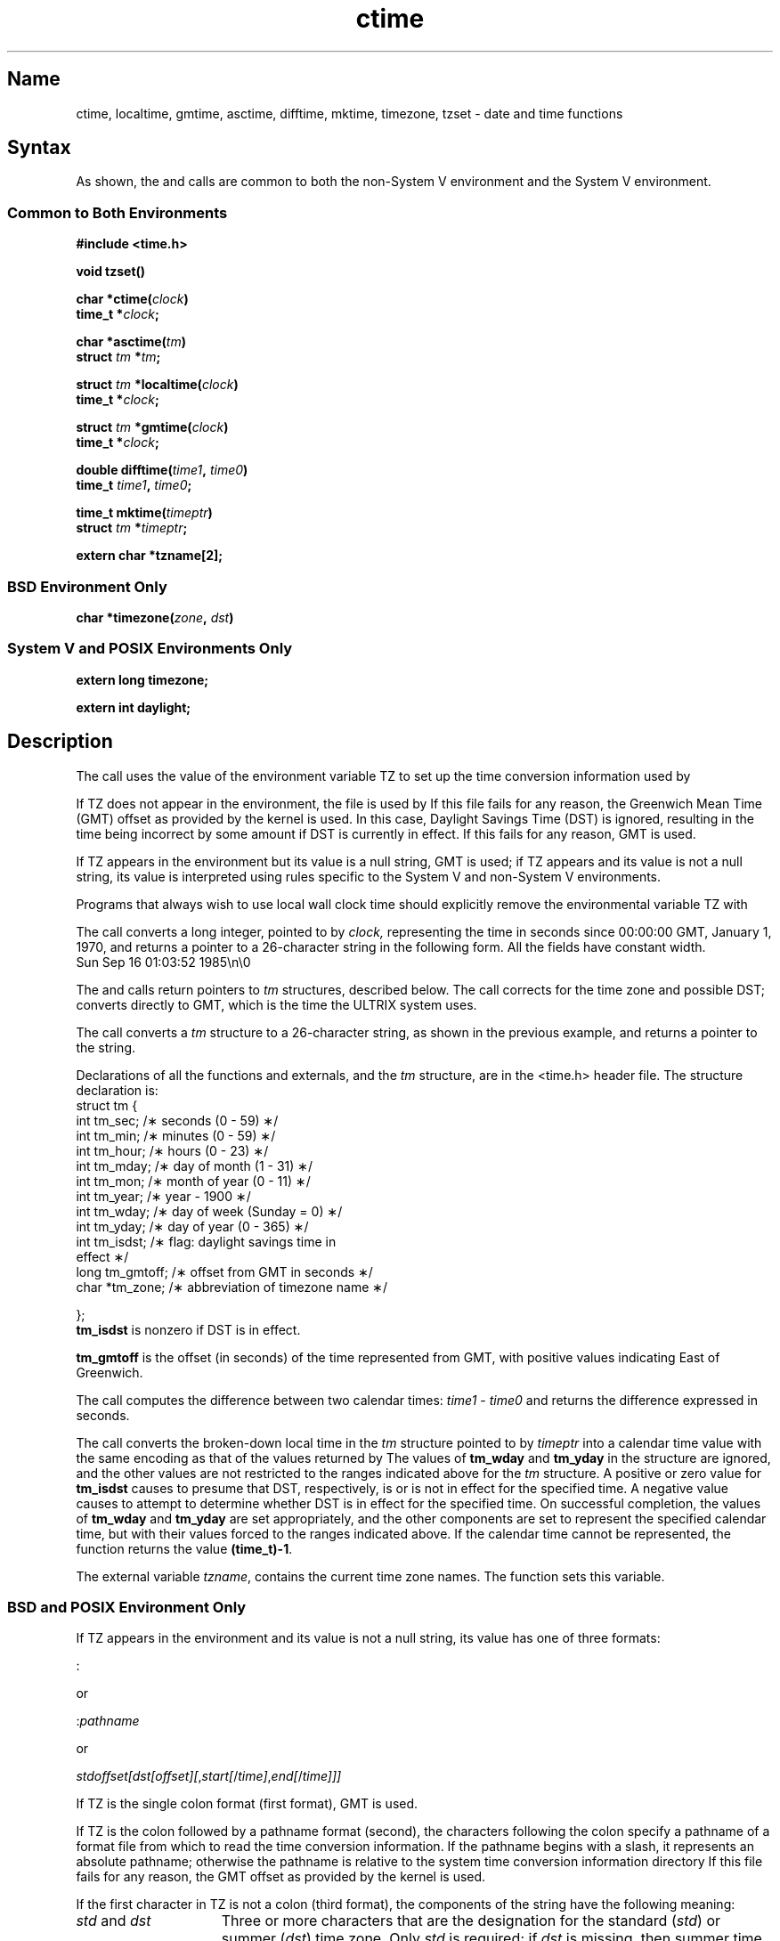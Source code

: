 .\" SCCSID: @(#)ctime.3	8.2	10/31/90
.TH ctime 3
.SH Name
ctime, localtime, gmtime, asctime, difftime, mktime, timezone, tzset \- date and time functions 
.SH Syntax
As shown, the 
.PN ctime ,
.PN localtime ,
.PN gmtime ,
.PN asctime ,
.PN difftime, 
.PN mktime ,
and
.PN tzset
calls are common to both the non-System V environment and the
System V environment.
.SS Common to Both Environments
.nf
.B #include <time.h>
.PP
.B void tzset()
.PP
.B char *ctime(\fIclock\fP)
.B time_t *\fIclock\fP;
.PP
.B char *asctime(\fItm\fP)
.B struct \fItm\fP *\fItm\fP;
.PP
.B struct \fItm\fP *localtime(\fIclock\fP)
.B time_t *\fIclock\fP;
.PP
.B struct \fItm\fP *gmtime(\fIclock\fP)
.B time_t *\fIclock\fP;
.PP
.B double difftime(\fItime1\fP, \fItime0\fP)
.B time_t \fItime1\fP, \fItime0\fP;
.PP
.B time_t mktime(\fItimeptr\fP)
.B struct \fItm\fP *\fItimeptr\fP;
.PP
.B extern char *tzname[2];
.SS BSD Environment Only
.B char *timezone(\fIzone\fP, \fIdst\fP)
.SS System V and POSIX Environments Only
.B extern long timezone;
.PP
.B extern int daylight;
.fi
.SH Description
.NXR "ctime subroutine (standard C)"
.NXR "localtime subroutine (standard C)"
.NXR "gmtime subroutine (standard C)"
.NXR "asctime subroutine (standard C)"
.NXR "timezone subroutine"
.NXR "tzet subroutine"
.NXR "time" "converting to ASCII"
.NXR "date" "converting to ASCII"
.PP
The 
.PN tzset
call uses the value of the environment variable TZ to
set up the time conversion information used by 
.PN localtime .
.PP
If TZ does not appear in the environment, the file
.PN /etc/zoneinfo/localtime 
is used by 
.PN localtime .
If
this file fails for any reason, the Greenwich Mean Time 
(GMT) offset as provided by the
kernel is used.  In this case, Daylight Savings Time
(DST) is ignored, resulting in the time
being incorrect by some amount if DST is currently in effect.  If
this fails for any reason, GMT is used.
.PP
If TZ appears in the environment but its value is a null string,
GMT is used; if TZ appears and its value is not
a null string, its value is interpreted using rules specific to the
System V and non-System V environments.
.PP
Programs that always wish to use local wall clock time should explicitly
remove the environmental variable TZ with 
.PN unsetenv(3).
.PP
The
.PN ctime
call converts a long integer, pointed to by
.I clock,
representing the time in seconds since
00:00:00 GMT, January 1, 1970,
and returns a pointer to a
26-character string
in the following form.
All the fields have constant width.
.EX
Sun Sep 16 01:03:52 1985\\n\\0
.EE
.PP
The
.PN localtime
and
.PN gmtime
calls return pointers to 
.I tm 
structures, described below.
The
.PN localtime
call corrects for the time zone and possible DST;
.PN gmtime
converts directly to GMT, which is the
time the ULTRIX system uses.
.PP
The
.PN asctime
call converts a 
.I tm 
structure to a 26-character string,
as shown in the previous example,
and returns a pointer
to the string.
.PP
Declarations of all the functions and externals,
and the 
.I tm
structure,
are in the <time.h> header file.
The structure declaration is:
.EX
struct tm {
        int tm_sec;     /\(** seconds (0 - 59) \(**/
        int tm_min;     /\(** minutes (0 - 59) \(**/
        int tm_hour;    /\(** hours (0 - 23) \(**/
        int tm_mday;    /\(** day of month (1 - 31) \(**/
        int tm_mon;     /\(** month of year (0 - 11) \(**/
        int tm_year;    /\(** year \- 1900 \(**/
        int tm_wday;    /\(** day of week (Sunday = 0) \(**/
        int tm_yday;    /\(** day of year (0 - 365) \(**/
        int tm_isdst;   /\(** flag: daylight savings time in
                              effect \(**/
        long tm_gmtoff; /\(** offset from GMT in seconds \(**/
        char *tm_zone;  /\(** abbreviation of timezone name \(**/

};
.EE
.B tm_isdst
is nonzero if DST is in effect.
.PP
\fBtm_gmtoff\fP is the offset (in seconds) of the time represented
from GMT, with positive values indicating East of Greenwich.
.PP
The 
.PN difftime 
call computes the difference between two calendar times:
\fItime1\fP - \fItime0\fP and returns the difference expressed in
seconds.
.PP
The
.PN mktime 
call converts the broken-down local time in the \fItm\fP structure
pointed to by \fItimeptr\fP into a calendar time value with the
same encoding as that of the values returned by 
.PN time .
The values of \fBtm_wday\fP and \fBtm_yday\fP in the structure are
ignored, and the other values are not restricted to the ranges 
indicated above for the \fItm\fP structure. A positive or zero 
value for \fBtm_isdst\fP causes 
.PN mktime
to presume that DST, respectively,
is or is not in effect for the specified time. A negative value causes
.PN mktime 
to attempt to determine whether DST is
in effect for the specified time. On successful completion, 
the values of \fBtm_wday\fP and \fBtm_yday\fP are set appropriately, 
and the other components are set to represent the specified 
calendar time, but with their values forced to the ranges indicated 
above. If the calendar time cannot be represented, the function 
returns the value \fB(time_t)\-1\fP.
.PP
The external variable \fItzname\fP, contains the current time zone
names. The function 
.PN tzset 
sets this variable.
.SS BSD and POSIX Environment Only
If TZ appears in the environment and its value is not a null string,
its value has one of three formats:
.PP
    :
.PP
or
.PP
    :\fIpathname\fP
.PP
or
.PP
    \fIstdoffset[dst[offset][\fP,\fIstart[\fP/\fItime]\fP,\fIend[\fP/\fItime]]]\fP
.PP
If TZ is the single colon format (first format), GMT is used.
.PP
If TZ is the colon followed by a pathname format (second),
the characters following the colon specify a pathname of a
.MS tzfile 5 
format file from which to read the time conversion
information. If the pathname begins with a slash, it represents an
absolute pathname; otherwise the pathname is relative to the system
time conversion information directory 
.PN /etc/zoneinfo. 
If this file fails
for any reason, the GMT offset as provided by the kernel is used.
.PP
If the first character in TZ is not a colon (third format),
the components of the string have the following meaning:
.TP 15
\fIstd\fP and \fIdst\fP
Three or more characters that are the designation for the standard (\fIstd\fP)
or summer (\fIdst\fP) time zone. Only \fIstd\fP is required; if \fIdst\fP
is missing, then summer time does not apply in this locale. Upper- and
lowercase letters are explicitly allowed. Any characters except a leading
colon (:), digits, comma (,), minus (\-), plus (+), and ASCII NUL are
allowed.
.TP 15
\fIoffset\fP
Indicates the value to be added to the local time to arrive at Coordinated
Universal Time. The \fIoffset\fP has the form:
.br
.sp
    \fIhh[:mm[:ss]]\fP
.br
.sp
The minutes (\fImm\fP) and seconds (\fIss\fP) are optional. The hour
(\fIhh\fP) is required and may be a single digit. The \fIoffset\fP
following \fIstd\fP is required. If no \fIoffset\fP follows \fIdst\fP,
summer time is assumed to be one hour ahead of standard time. One or more
digits may be used; the value is always interpreted as a decimal number.
The hour must be between zero and 24, and the minutes (and seconds) \- if
present \- between zero and 59. If preceded by a "\-", the time zone is
east of the Prime Meridian; otherwise it is west (which may be indicated
by an optional preceding "+").
.TP 15
\fIstart\fP and \fIend\fP
Indicates when to change to and back from summer time. \fIStart\fP describes
the date when the change from standard to summer time occurs and \fIend\fP
describes the date when the change back happens. The format of \fIstart\fP
and \fIend\fP must be one of the following:
.RS
.TP 8
J\fIn\fP
The Julian day \fIn\fP (1 \(<= \fIn\fP \(<= 365). Leap days are not counted.
That is, in all years, including leap years, February 28 is day 59 and March
1 is day 60. It is impossible to explicitly refer to the occasional
February 29.
.TP 8
\fIn\fP
The zero-based Julian day (0 \(<= \fIn\fP \(<= 365). Leap days are counted,
and it is possible to refer to February 29.
.TP 8
M\fIm\fP.\fIn\fP.\fId\fP
The \fIn\fPth \fId\fP day of month \fIm\fP (1 \(<= \fIn\fP \(<= 5,
0 \(<= \fId\fP \(<= 6, 1 \(<= \fIm\fP \(<= 12). When \fIn\fP is 5 it refers
to the last \fId\fP day of month \fIm\fP. Day 0 is Sunday.
.RE
.TP 15
\fItime\fP
The \fItime\fP field describes the time when, in current time, the change to
or from summer time occurs. \fITime\fP has the same format as \fIoffset\fP
except that no leading sign (a minus sign (\-) or a plus sign (+))
is allowed. The default, if
\fItime\fP is not given, is 02:00:00.
.PP
As an example of the previous format, if the TZ environment
variable had the value EST5EDT4,M4.1.0,M10.5.0 it would describe the
rule, which went into effect in 1987, for the Eastern time zone in the
USA. Specifically, EST would be the designation for standard time,
which is 5 hours behind GMT. EDT would be the designation for
DST, which is 4 hours behind GMT. DST starts on
the first Sunday in April and ends on the last Sunday in October.
In both cases, since the time was not specified, the change to and from DST would occur at the default time of 2:00 AM.
.PP
The 
.PN timezone
call remains for compatibility reasons only; it is impossible to
reliably map timezone's arguments (\fIzone\fP, a `minutes west of GMT'
value and
\fIdst\fP, a `daylight saving time in effect' flag) to a time zone
abbreviation.
.PP
If the environmental string TZNAME exists, 
.PN timezone 
returns
its value, unless it consists of two comma separated strings, in which
case the second string is returned if \fIdst\fP is non-zero, else
the first string.  If TZNAME does not exist, \fIzone\fP is checked
for equality with a built-in table of values, in which case 
.PN timezone
returns the time zone or daylight time zone abbreviation 
associated with that value.  If the requested \fIzone\fP does 
not appear in the table, the
difference from GMT is returned; that is, in Afghanistan,
.PN timezone(\-(60*4+30), 0)
is appropriate because it is 4:30 ahead of
GMT, and the string `GMT+4:30' is returned.  Programs that in the
past used the 
.PN timezone 
function should return the 
.I zone 
name as
set by 
.PN localtime
to assure correctness.
.SS System V Environment Only
.NXR "ctime subroutine (standard C)" "System V and"
If TZ appears in the environment its value specifies a pathname
of a 
.MS tzfile 5
format file from which to read the time conversion
information. If the pathname begins with a slash, 
it represents an absolute
pathname; otherwise the pathname is relative 
to the system time conversion
information directory 
.PN /etc/zoneinfo .
.PP
If TZ appears in the environment and using the value as a pathname
of a 
.MS tzfile 5
format file fails for any reason, the value is assumed
to be a three-letter time zone name followed by a number 
representing the difference between local 
time and GMT in hours, followed
by an optional three-letter name for a time zone 
on DST.
For example, the setting for New Jersey would be EST5EDT.
.SS System V and POSIX Environment Only
The external \fIlong\fP variable 
.PN timezone
contains the difference,
in seconds, between GMT and local standard time (in EST, 
.PN timezone
is 5*60*60).
The external variable \fIdaylight\fP is nonzero if any daylight time
rules are to be applied (that is, if the specified timezone
includes rules for daylight time).
These
variables are set whenever
.PN tzset ,
.PN ctime ,
.PN localtime ,
.PN mktime ,
or
.PN strftime
are called.
.SH Restrictions
The return values point to static data whose content is overwritten by
each call.  The \fBtm_zone\fP field of a returned \fBstruct tm\fP
points to a static array of characters, which will also be overwritten
at the next call (and by calls to 
.PN tzset).
.SH Files
.ta \w'/etc/zoneinfo/localtime\0\0'u
/etc/zoneinfo	time zone information directory
.br
/etc/zoneinfo/localtime	local time zone file
.SH See Also
gettimeofday(2), getenv(3), strftime(3), time(3), tzfile(5), environ(7)

